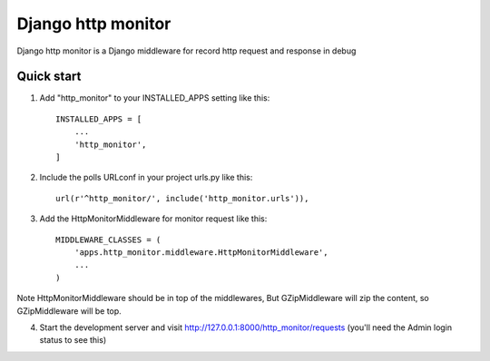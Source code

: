 =====
Django http monitor
=====

Django http monitor is a Django middleware for record http request and response in debug

Quick start
-----------

1. Add "http_monitor" to your INSTALLED_APPS setting like this::

    INSTALLED_APPS = [
        ...
        'http_monitor',
    ]

2. Include the polls URLconf in your project urls.py like this::

    url(r'^http_monitor/', include('http_monitor.urls')),

3. Add the HttpMonitorMiddleware for monitor request like this::

    MIDDLEWARE_CLASSES = (
        'apps.http_monitor.middleware.HttpMonitorMiddleware',
        ...
    )

Note HttpMonitorMiddleware should be in top of the middlewares,
But GZipMiddleware will zip the content, so GZipMiddleware will be top.


4. Start the development server and visit http://127.0.0.1:8000/http_monitor/requests
   (you'll need the Admin login status to see this)
